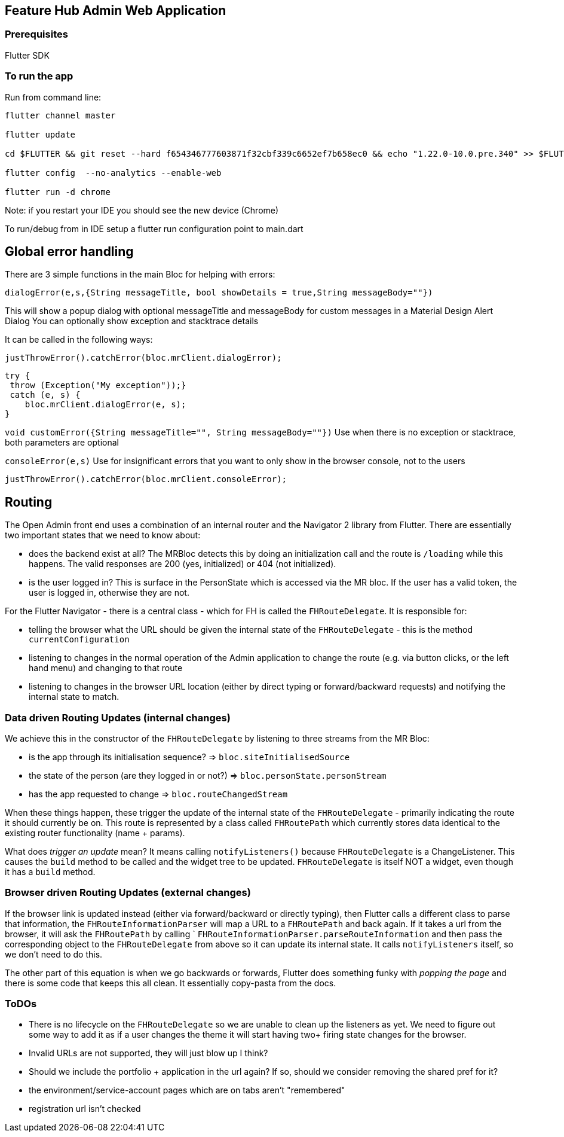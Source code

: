 == Feature Hub Admin Web Application

=== Prerequisites
Flutter SDK

=== To run the app
Run from command line:

----
flutter channel master 

flutter update

cd $FLUTTER && git reset --hard f654346777603871f32cbf339c6652ef7b658ec0 && echo "1.22.0-10.0.pre.340" >> $FLUTTER/version

flutter config  --no-analytics --enable-web

flutter run -d chrome
----

Note: if you restart your IDE you should see the new device (Chrome)

To run/debug from in IDE setup a flutter run configuration point to main.dart

== Global error handling

There are 3 simple functions in the main Bloc for helping with errors:

`dialogError(e,s,{String messageTitle, bool showDetails = true,String messageBody=""})`

This will show a popup dialog with optional messageTitle and messageBody for custom messages in a Material Design Alert Dialog
You can optionally show exception and stacktrace details

It can be called in the following ways:

 justThrowError().catchError(bloc.mrClient.dialogError);

    try {
     throw (Exception("My exception"));}
     catch (e, s) {
        bloc.mrClient.dialogError(e, s);
    }

`void customError({String messageTitle="", String messageBody=""})`
Use when there is no exception or stacktrace, both parameters are optional

`consoleError(e,s)`
Use for insignificant errors that you want to only show in the browser console, not to the users

 justThrowError().catchError(bloc.mrClient.consoleError);

== Routing

The Open Admin front end uses a combination of an internal router and the Navigator 2 library from Flutter. There are
essentially two important states that we need to know about:

- does the backend exist at all? The MRBloc detects this by doing an initialization call and the route is `/loading` while this happens. 
  The valid responses are 200 (yes, initialized) or 404 (not initialized). 
- is the user logged in? This is surface in the PersonState which is accessed via the MR bloc. If the user has a valid token, the user
  is logged in, otherwise they are not.

For the Flutter Navigator - there is a central class - which for FH is called the `FHRouteDelegate`. It is responsible for:

- telling the browser what the URL should be given the internal state of the `FHRouteDelegate` - this is the method `currentConfiguration`
- listening to changes in the normal operation of the Admin application to change the route (e.g. via button clicks, or the left hand menu) and changing to that route
- listening to changes in the browser URL location (either by direct typing or forward/backward requests) and notifying the internal state to match. 

=== Data driven Routing Updates (internal changes)

We achieve this in the constructor of the `FHRouteDelegate` by listening to three streams from the MR Bloc: 

- is the app through its initialisation sequence? => `bloc.siteInitialisedSource` 
- the state of the person (are they logged in or not?) => `bloc.personState.personStream`
- has the app requested to change => `bloc.routeChangedStream`

When these things happen, these trigger the update of the internal state of the `FHRouteDelegate` - primarily indicating the route it should currently
be on. This route is represented by a class called `FHRoutePath` which currently stores data identical to the existing router functionality (name + params).

What does _trigger an update_ mean? It means calling `notifyListeners()` because `FHRouteDelegate` is a ChangeListener. This causes the `build` method to
be called and the widget tree to be updated. `FHRouteDelegate` is itself NOT a widget, even though it has a `build` method.

=== Browser driven Routing Updates (external changes)

If the browser link is updated instead (either via forward/backward or directly typing), then Flutter calls a different class to parse that information,
the `FHRouteInformationParser` will map a URL to a `FHRoutePath` and back again. If it takes a url from the browser, it will ask the 
`FHRoutePath` by calling ` `FHRouteInformationParser.parseRouteInformation` and then pass the corresponding object to the `FHRouteDelegate` from above
so it can update its internal state. It calls `notifyListeners` itself, so we don't need to do this.

The other part of this equation is when we go backwards or forwards, Flutter does something funky with _popping the page_ and there is some code that keeps
this all clean. It essentially copy-pasta from the docs. 

=== ToDOs

- There is no lifecycle on the `FHRouteDelegate` so we are unable to clean up the listeners as yet. We need to figure out some way to add it as if a user
changes the theme it will start having two+ firing state changes for the browser.
- Invalid URLs are not supported, they will just blow up I think?
- Should we include the portfolio + application in the url again? If so, should we consider removing the shared pref for it?
- the environment/service-account pages which are on tabs aren't "remembered"
- registration url isn't checked






